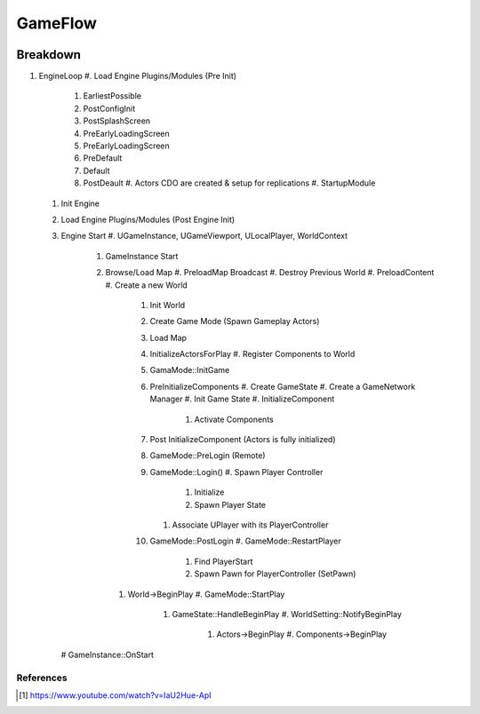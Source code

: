 GameFlow
========

.. image:: /_static/GameFlowChart.png


Breakdown
~~~~~~~~~

#. EngineLoop
   #. Load Engine Plugins/Modules (Pre Init)
      #. EarliestPossible
      #. PostConfigInit
      #. PostSplashScreen
      #. PreEarlyLoadingScreen
      #. PreEarlyLoadingScreen
      #. PreDefault
      #. Default
      #. PostDeault
         #. Actors CDO are created & setup for replications
         #. StartupModule
   #. Init Engine
   #. Load Engine Plugins/Modules (Post Engine Init)
   #. Engine Start
      #. UGameInstance, UGameViewport, ULocalPlayer, WorldContext
         #. GameInstance Start
         #. Browse/Load Map
            #. PreloadMap Broadcast
            #. Destroy Previous World
            #. PreloadContent
            #. Create a new World
               #. Init World
               #. Create Game Mode (Spawn Gameplay Actors)
               #. Load Map
               #. InitializeActorsForPlay
                  #. Register Components to World
               #. GamaMode::InitGame
               #. PreInitializeComponents
                  #. Create GameState
                  #. Create a GameNetwork Manager
                  #. Init Game State
                  #. InitializeComponent
                     #. Activate Components
               #. Post InitializeComponent (Actors is fully initialized)
               #. GameMode::PreLogin (Remote)
               #. GameMode::Login()
                  #. Spawn Player Controller
                     #. Initialize
                     #. Spawn Player State
                  #. Associate UPlayer with its PlayerController
               #. GameMode::PostLogin
                  #. GameMode::RestartPlayer
                     #. Find PlayerStart
                     #. Spawn Pawn for PlayerController (SetPawn)
            #. World->BeginPlay
               #. GameMode::StartPlay
                  #. GameState::HandleBeginPlay
                     #. WorldSetting::NotifyBeginPlay
                        #. Actors->BeginPlay
                           #. Components->BeginPlay
      # GameInstance::OnStart

References
----------

.. [1] https://www.youtube.com/watch?v=IaU2Hue-ApI
